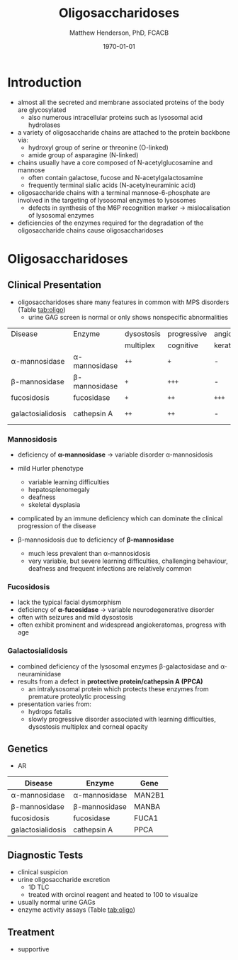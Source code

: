 #+TITLE: Oligosaccharidoses
#+AUTHOR: Matthew Henderson, PhD, FCACB
#+DATE: \today

* Introduction
- almost all the secreted and membrane associated proteins of the body
  are glycosylated
  - also numerous intracellular proteins such as lysosomal acid hydrolases
- a variety of oligosaccharide chains are attached to the protein
  backbone via:
  - hydroxyl group of serine or threonine (O-linked)
  - amide group of asparagine (N-linked)
- chains usually have a core composed of N-acetylglucosamine and mannose
  - often contain galactose, fucose and N-acetylgalactosamine
  - frequently terminal sialic acids (N-acetylneuraminic acid)
- oligosaccharide chains with a terminal mannose-6-phosphate are
  involved in the targeting of lysosomal enzymes to lysosomes
  - defects in synthesis of the M6P recognition marker \to
    mislocalisation of lysosomal enzymes
- deficiencies of the enzymes required for the degradation of the
  oligosaccharide chains cause oligosaccharidoses



#+CAPTION[]:Glycoprotein Oligosaccharide Chain
#+NAME: fig:glycanchain
#+ATTR_LaTeX: :width 0.5\textwidth
[[file:./figures/oligosacch.png]]

* Oligosaccharidoses
** Clinical Presentation
 - oligosaccharidoses share many features in common with MPS disorders (Table [[tab:oligo]])
   - urine GAG screen is normal or only shows nonspecific
     abnormalities

#+CAPTION[]:Oligosaccharidoses
#+NAME: tab:oligo
 | Disease            | Enzyme             | dysostosis | progressive | angio-   | hepato-       | sample    |
 |                    |                    | multiplex  | cognitive   | keratoma | splenomegally |           |
 |--------------------+--------------------+------------+-------------+----------+---------------+-----------|
 | \alpha-mannosidase | \alpha-mannosidase | =++=       | =+=         | -        | =+=           | WBC       |
 | \beta-mannosidase  | \beta-mannosidase  | =+=        | =+++=       | -        | =+=           | WBC       |
 | fucosidosis        | fucosidase         | =+=        | =++=        | =+++=    | -             | WBC       |
 | galactosialidosis  | cathepsin A        | =++=       | =++=        | -        | =+=           | Fib & DNA |

*** Mannosidosis
 - deficiency of *\alpha-mannosidase* \to variable disorder \alpha-mannosidosis
 - mild Hurler phenotype
   - variable learning difficulties
   - hepatosplenomegaly
   - deafness
   - skeletal dysplasia
 - complicated by an immune deficiency which can dominate the clinical
   progression of the disease

 - \beta-mannosidosis due to deficiency of *\beta-mannosidase*
   - much less prevalent than \alpha-mannosidosis
   - very variable, but severe learning difficulties, challenging
     behaviour, deafness and frequent infections are relatively common

*** Fucosidosis
 - lack the typical facial dysmorphism
 - deficiency of *\alpha-fucosidase* \to variable neurodegenerative disorder
 - often with seizures and mild dysostosis
 - often exhibit prominent and widespread angiokeratomas, progress with age

*** Galactosialidosis
 - combined deficiency of the lysosomal enzymes \beta-galactosidase and
   \alpha-neuraminidase
 - results from a defect in *protective protein/cathepsin A (PPCA)*
   - an intralysosomal protein which protects these enzymes from
     premature proteolytic processing
 - presentation varies from:
   - hydrops fetalis
   - slowly progressive disorder associated with learning
     difficulties, dysostosis multiplex and corneal opacity

** Genetics
 - AR

#+CAPTION[]:Oligosaccharidoses Genetics
#+NAME: tab:oligogen
| Disease            | Enzyme             | Gene   |
|--------------------+--------------------+--------|
| \alpha-mannosidase | \alpha-mannosidase | MAN2B1 |
| \beta-mannosidase  | \beta-mannosidase  | MANBA  |
| fucosidosis        | fucosidase         | FUCA1  |
| galactosialidosis  | cathepsin A        | PPCA   |

** Diagnostic Tests
- clinical suspicion
- urine oligosaccharide excretion
  - 1D TLC
  - treated with orcinol reagent and heated to 100\degreeC to visualize
- usually normal urine GAGs
- enzyme activity assays (Table [[tab:oligo]])

** Treatment
- supportive
